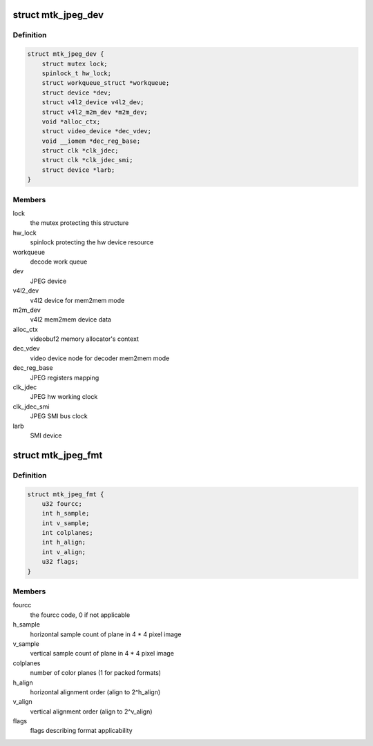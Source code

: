 .. -*- coding: utf-8; mode: rst -*-
.. src-file: drivers/media/platform/mtk-jpeg/mtk_jpeg_core.h

.. _`mtk_jpeg_dev`:

struct mtk_jpeg_dev
===================

.. c:type:: struct mtk_jpeg_dev

    JPEG IP abstraction

.. _`mtk_jpeg_dev.definition`:

Definition
----------

.. code-block:: c

    struct mtk_jpeg_dev {
        struct mutex lock;
        spinlock_t hw_lock;
        struct workqueue_struct *workqueue;
        struct device *dev;
        struct v4l2_device v4l2_dev;
        struct v4l2_m2m_dev *m2m_dev;
        void *alloc_ctx;
        struct video_device *dec_vdev;
        void __iomem *dec_reg_base;
        struct clk *clk_jdec;
        struct clk *clk_jdec_smi;
        struct device *larb;
    }

.. _`mtk_jpeg_dev.members`:

Members
-------

lock
    the mutex protecting this structure

hw_lock
    spinlock protecting the hw device resource

workqueue
    decode work queue

dev
    JPEG device

v4l2_dev
    v4l2 device for mem2mem mode

m2m_dev
    v4l2 mem2mem device data

alloc_ctx
    videobuf2 memory allocator's context

dec_vdev
    video device node for decoder mem2mem mode

dec_reg_base
    JPEG registers mapping

clk_jdec
    JPEG hw working clock

clk_jdec_smi
    JPEG SMI bus clock

larb
    SMI device

.. _`mtk_jpeg_fmt`:

struct mtk_jpeg_fmt
===================

.. c:type:: struct mtk_jpeg_fmt

    driver's internal color format data

.. _`mtk_jpeg_fmt.definition`:

Definition
----------

.. code-block:: c

    struct mtk_jpeg_fmt {
        u32 fourcc;
        int h_sample;
        int v_sample;
        int colplanes;
        int h_align;
        int v_align;
        u32 flags;
    }

.. _`mtk_jpeg_fmt.members`:

Members
-------

fourcc
    the fourcc code, 0 if not applicable

h_sample
    horizontal sample count of plane in 4 \* 4 pixel image

v_sample
    vertical sample count of plane in 4 \* 4 pixel image

colplanes
    number of color planes (1 for packed formats)

h_align
    horizontal alignment order (align to 2^h_align)

v_align
    vertical alignment order (align to 2^v_align)

flags
    flags describing format applicability

.. This file was automatic generated / don't edit.

